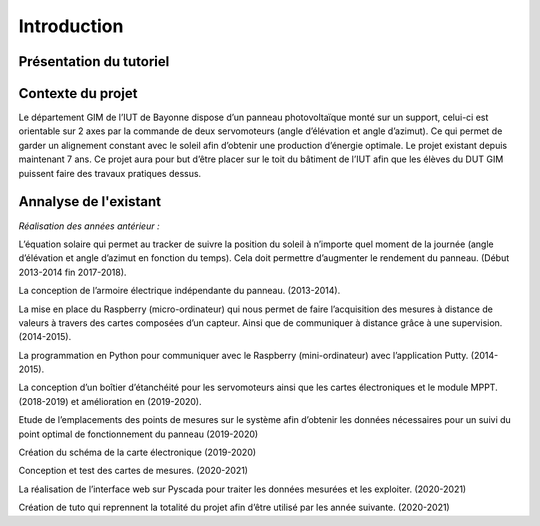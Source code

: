 Introduction
============


Présentation du tutoriel
^^^^^^^^^^^^^^^^^^^^^^^^


Contexte du projet 
^^^^^^^^^^^^^^^^^^

Le département GIM de l’IUT de Bayonne dispose d’un panneau photovoltaïque monté sur un support, celui-ci est orientable sur 2 axes par la commande de deux servomoteurs (angle d’élévation et angle d’azimut). Ce qui permet de garder un alignement constant avec le soleil afin d’obtenir une production d’énergie optimale. 
Le projet existant depuis maintenant 7 ans.
Ce projet aura pour but d’être placer sur le toit du bâtiment de l’IUT afin que les élèves du DUT GIM puissent faire des travaux pratiques dessus.


Annalyse de l'existant
^^^^^^^^^^^^^^^^^^^^^^

*Réalisation des années antérieur :*

L’équation solaire qui permet au tracker de suivre la position du soleil à n’importe quel moment de la journée (angle d’élévation et angle d’azimut en fonction du temps). Cela doit permettre d’augmenter le rendement du panneau. (Début 2013-2014 fin 2017-2018).    

La conception de l’armoire électrique indépendante du panneau.  (2013-2014).  

La mise en place du Raspberry (micro-ordinateur) qui nous permet de faire l’acquisition des mesures à distance de valeurs à travers des cartes composées d’un capteur. Ainsi que de communiquer à distance grâce à une supervision. (2014-2015).  

La programmation en Python pour communiquer avec le Raspberry (mini-ordinateur) avec l’application Putty. (2014-2015).

La conception d’un boîtier d’étanchéité pour les servomoteurs ainsi que les cartes électroniques et le module MPPT. (2018-2019) et amélioration en (2019-2020). 

Etude de l’emplacements des points de mesures sur le système afin d’obtenir les données nécessaires pour un suivi du point optimal de fonctionnement du panneau (2019-2020)

Création du schéma de la carte électronique (2019-2020)

Conception et test des cartes de mesures. (2020-2021)

La réalisation de l’interface web sur Pyscada pour traiter les données mesurées et les exploiter. (2020-2021)

Création de tuto qui reprennent la totalité du projet afin d’être utilisé par les année suivante. (2020-2021)
